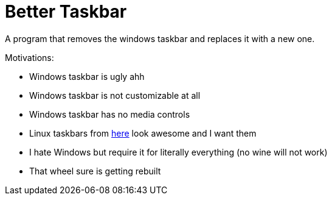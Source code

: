 = Better Taskbar

A program that removes the windows taskbar and replaces it with a new one.

.Motivations:
- Windows taskbar is ugly ahh
- Windows taskbar is not customizable at all
- Windows taskbar has no media controls
- Linux taskbars from https://wiki.hyprland.org/Configuring/Example-configurations/[here] look awesome and I want them
- I hate Windows but require it for literally everything (no wine will not work)
- That wheel sure is getting rebuilt